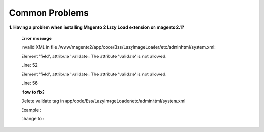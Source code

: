Common Problems 
================

**1. Having a problem when installing Magento 2 Lazy Load extension on magento 2.1?**

	**Error message**
	
	Invalid XML in file /www/magento2/app/code/Bss/LazyImageLoader/etc/adminhtml/system.xml:
	
	Element 'field', attribute 'validate': The attribute 'validate' is not allowed.
	
	Line: 52
	
	Element 'field', attribute 'validate': The attribute 'validate' is not allowed.
	
	Line: 56

	.. literalinclude:: code_examples/install_error.py

	**How to fix?**
	
	Delete validate tag in app/code/Bss/LazyImageLoader/etc/adminhtml/system.xml
	
	Example :
	
	.. literalinclude:: code_examples/install_error_linechange.py

	change to :
	
	.. literalinclude:: code_examples/install_error_fix.py

.. raw:: html

	<style>
		p {text-align: justify;}
	</style>